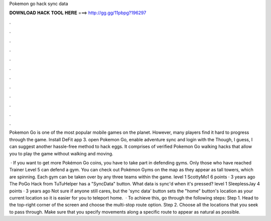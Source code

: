 Pokemon go hack sync data



𝐃𝐎𝐖𝐍𝐋𝐎𝐀𝐃 𝐇𝐀𝐂𝐊 𝐓𝐎𝐎𝐋 𝐇𝐄𝐑𝐄 ===> http://gg.gg/11pbpg?196297



.



.



.



.



.



.



.



.



.



.



.



.

Pokemon Go is one of the most popular mobile games on the planet. However, many players find it hard to progress through the game. Install DeFit app 3. open Pokemon Go, enable adventure sync and login with the Though, I guess, I can suggest another hassle-free method to hack eggs. It comprises of verified Pokemon Go walking hacks that allow you to play the game without walking and moving.

 · If you want to get more Pokémon Go coins, you have to take part in defending gyms. Only those who have reached Trainer Level 5 can defend a gym. You can check out Pokémon Gyms on the map as they appear as tall towers, which are spinning. Each gym can be taken over by any three teams within the game. level 1 ScottyMo1 6 points · 3 years ago The PoGo Hack from TuTuHelper has a "SyncData" button. What data is sync'd when it's pressed? level 1 SleeplessJay 4 points · 3 years ago Not sure if anyone still cares, but the 'sync data' button sets the "home" button's location as your current location so it is easier for you to teleport home.  · To achieve this, go through the following steps: Step 1. Head to the top-right corner of the screen and choose the multi-stop route option. Step 2. Choose all the locations that you seek to pass through. Make sure that you specify movements along a specific route to appear as natural as possible.
